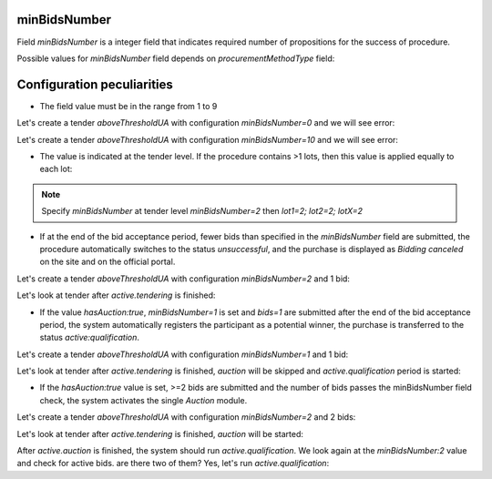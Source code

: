 .. _min_bids_number:

minBidsNumber
====================

Field `minBidsNumber` is a integer field that indicates required number of propositions for the success of procedure.

Possible values for `minBidsNumber` field depends on `procurementMethodType` field:

.. csv-table::
   :file: csv/min-bids-number-values.csv
   :header-rows: 1

Configuration peculiarities
============================

* The field value must be in the range from 1 to 9

Let's create a tender `aboveThresholdUA` with configuration `minBidsNumber=0` and we will see error:

.. http:example:: http/min-bids-number-invalid-value-1.http
   :code:

Let's create a tender `aboveThresholdUA` with configuration `minBidsNumber=10` and we will see error:

.. http:example:: http/min-bids-number-invalid-value-2.http
   :code:

* The value is indicated at the tender level. If the procedure contains >1 lots, then this value is applied equally to each lot:

.. note::
    Specify `minBidsNumber` at tender level `minBidsNumber=2` then `lot1=2; lot2=2; lotX=2`

* If at the end of the bid acceptance period, fewer bids than specified in the `minBidsNumber` field are submitted, the procedure automatically switches to the status `unsuccessful`, and the purchase is displayed as `Bidding canceled` on the site and on the official portal.

Let's create a tender `aboveThresholdUA` with configuration `minBidsNumber=2` and 1 bid:

.. http:example:: http/min-bids-number-tender-post-1.http
   :code:

Let's look at tender after `active.tendering` is finished:

.. http:example:: http/min-bids-number-tender-unsuccessful.http
   :code:

* If the value `hasAuction:true`, `minBidsNumber=1` is set and `bids=1` are submitted after the end of the bid acceptance period, the system automatically registers the participant as a potential winner, the purchase is transferred to the status `active:qualification`.

Let's create a tender `aboveThresholdUA` with configuration `minBidsNumber=1` and 1 bid:

.. http:example:: http/min-bids-number-tender-post-2.http
   :code:

Let's look at tender after `active.tendering` is finished, `auction` will be skipped and `active.qualification` period is started:

.. http:example:: http/min-bids-number-tender-qualification-1.http
   :code:

* If the `hasAuction:true` value is set, >=2 bids are submitted and the number of bids passes the minBidsNumber field check, the system activates the single `Auction` module.

Let's create a tender `aboveThresholdUA` with configuration `minBidsNumber=2` and 2 bids:

.. http:example:: http/min-bids-number-tender-post-3.http
   :code:

Let's look at tender after `active.tendering` is finished, `auction` will be started:

.. http:example:: http/min-bids-number-tender-auction.http
   :code:

After `active.auction` is finished, the system should run `active.qualification`.
We look again at the `minBidsNumber:2` value and check for active bids. are there two of them? Yes, let's run `active.qualification`:

.. http:example:: http/min-bids-number-tender-qualification-2.http
   :code:
